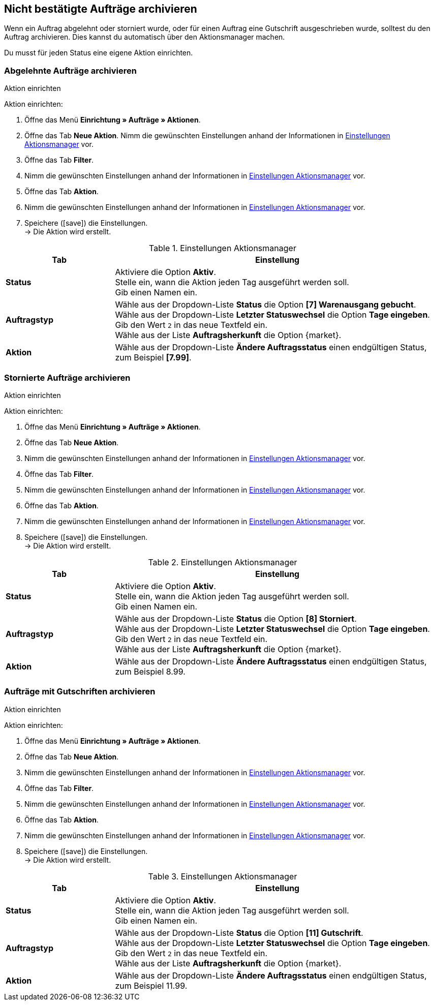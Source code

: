 [#auftraege-archivieren]
== Nicht bestätigte Aufträge archivieren

Wenn ein Auftrag abgelehnt oder storniert wurde, oder für einen Auftrag eine Gutschrift ausgeschrieben wurde, solltest du den Auftrag archivieren. Dies kannst du automatisch über den Aktionsmanager machen.

Du musst für jeden Status eine eigene Aktion einrichten.

[#1110]
=== Abgelehnte Aufträge archivieren

[.collapseBox]
.Aktion einrichten
--
[.instruction]
Aktion einrichten:

. Öffne das Menü *Einrichtung » Aufträge » Aktionen*.
. Öffne das Tab *Neue Aktion*.
 Nimm die gewünschten Einstellungen anhand der Informationen in <<#{market}-aktionsmanager-abgelehnte-auftraege>> vor.
. Öffne das Tab *Filter*.
. Nimm die gewünschten Einstellungen anhand der Informationen in <<#{market}-aktionsmanager-abgelehnte-auftraege>> vor.
. Öffne das Tab *Aktion*.
. Nimm die gewünschten Einstellungen anhand der Informationen in <<#{market}-aktionsmanager-abgelehnte-auftraege>> vor.
. Speichere (icon:save[set=plenty]) die Einstellungen. +
→ Die Aktion wird erstellt.

--

[#{market}-aktionsmanager-abgelehnte-auftraege]
.Einstellungen Aktionsmanager
[cols="1,3a"]
|===
|Tab |Einstellung

| *Status*
| Aktiviere die Option *Aktiv*. +
Stelle ein, wann die Aktion jeden Tag ausgeführt werden soll. +
Gib einen Namen ein.

| *Auftragstyp*
| Wähle aus der Dropdown-Liste *Status* die Option *[7] Warenausgang gebucht*. +
Wähle aus der Dropdown-Liste *Letzter Statuswechsel* die Option *Tage eingeben*. Gib den Wert `2` in das neue Textfeld ein. +
Wähle aus der Liste *Auftragsherkunft* die Option {market}.

| *Aktion*
| Wähle aus der Dropdown-Liste *Ändere Auftragsstatus* einen endgültigen Status, zum Beispiel *[7.99]*.

|===

[#1120]
=== Stornierte Aufträge archivieren

[.collapseBox]
.Aktion einrichten
--
[.instruction]
Aktion einrichten:

. Öffne das Menü *Einrichtung » Aufträge » Aktionen*.
. Öffne das Tab *Neue Aktion*.
. Nimm die gewünschten Einstellungen anhand der Informationen in <<#{market}-aktionsmanager-stornierte-auftraege>> vor.
. Öffne das Tab *Filter*.
. Nimm die gewünschten Einstellungen anhand der Informationen in <<#{market}-aktionsmanager-stornierte-auftraege>> vor.
. Öffne das Tab *Aktion*.
. Nimm die gewünschten Einstellungen anhand der Informationen in <<#{market}-aktionsmanager-stornierte-auftraege>> vor.
. Speichere (icon:save[set=plenty]) die Einstellungen. +
→ Die Aktion wird erstellt.

--

[#{market}-aktionsmanager-stornierte-auftraege]
.Einstellungen Aktionsmanager
[cols="1,3a"]
|===
|Tab |Einstellung

| *Status*
| Aktiviere die Option *Aktiv*. +
Stelle ein, wann die Aktion jeden Tag ausgeführt werden soll. +
Gib einen Namen ein.

| *Auftragstyp*
| Wähle aus der Dropdown-Liste *Status* die Option *[8] Storniert*. +
Wähle aus der Dropdown-Liste *Letzter Statuswechsel* die Option *Tage eingeben*. Gib den Wert `2` in das neue Textfeld ein. +
Wähle aus der Liste *Auftragsherkunft* die Option {market}.

| *Aktion*
| Wähle aus der Dropdown-Liste *Ändere Auftragsstatus* einen endgültigen Status, zum Beispiel 8.99.

|===

[#1130]
=== Aufträge mit Gutschriften archivieren

[.collapseBox]
.Aktion einrichten
--
[.instruction]
Aktion einrichten:

. Öffne das Menü *Einrichtung » Aufträge » Aktionen*.
. Öffne das Tab *Neue Aktion*.
. Nimm die gewünschten Einstellungen anhand der Informationen in <<#{market}-aktionsmanager-gutschriften>> vor.
. Öffne das Tab *Filter*.
. Nimm die gewünschten Einstellungen anhand der Informationen in <<#{market}-aktionsmanager-gutschriften>> vor.
. Öffne das Tab *Aktion*.
. Nimm die gewünschten Einstellungen anhand der Informationen in <<#{market}-aktionsmanager-gutschriften>> vor.
. Speichere (icon:save[set=plenty]) die Einstellungen. +
→ Die Aktion wird erstellt.

--

[#{market}-aktionsmanager-gutschriften]
.Einstellungen Aktionsmanager
[cols="1,3a"]
|===
|Tab |Einstellung

| *Status*
| Aktiviere die Option *Aktiv*. +
Stelle ein, wann die Aktion jeden Tag ausgeführt werden soll. +
Gib einen Namen ein.

| *Auftragstyp*
| Wähle aus der Dropdown-Liste *Status* die Option *[11] Gutschrift*. +
Wähle aus der Dropdown-Liste *Letzter Statuswechsel* die Option *Tage eingeben*. Gib den Wert `2` in das neue Textfeld ein. +
Wähle aus der Liste *Auftragsherkunft* die Option {market}.

| *Aktion*
| Wähle aus der Dropdown-Liste *Ändere Auftragsstatus* einen endgültigen Status, zum Beispiel 11.99.

|===
